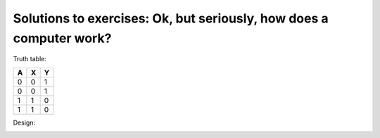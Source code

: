 Solutions to exercises: Ok, but seriously, how does a computer work?
--------------------------------------------------------------------

Truth table:

+---+---+---+
| A | X | Y |
+===+===+===+
| 0 | 0 | 1 |
+---+---+---+
| 0 | 0 | 1 |
+---+---+---+
| 1 | 1 | 0 |
+---+---+---+
| 1 | 1 | 0 |
+---+---+---+

Design:

.. image:: ../material/intro/comp2.png


